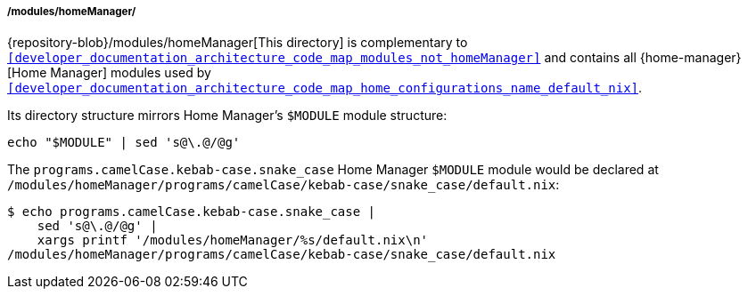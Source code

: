 [[developer_documentation_architecture_code_map_modules_homeManager]]
===== /modules/homeManager/
:sed: sed 's@\.@/@g'

{repository-blob}/modules/homeManager[This directory] is complementary to
`<<developer_documentation_architecture_code_map_modules_not_homeManager>>` and
contains all {home-manager}[Home Manager] modules used by
`<<developer_documentation_architecture_code_map_home_configurations_name_default_nix>>`.

Its directory structure mirrors Home Manager's `$MODULE` module structure:

[,bash,subs=attributes+]
----
echo "$MODULE" | {sed}
----

:directory: /modules/homeManager
====
The `programs.camelCase.kebab-case.snake_case` Home Manager `$MODULE` module
would be declared at
`{directory}/programs/camelCase/kebab-case/snake_case/default.nix`:

[,bash,subs=attributes+]
----
$ echo programs.camelCase.kebab-case.snake_case |
    {sed} |
    xargs printf '{directory}/%s/default.nix\n'
{directory}/programs/camelCase/kebab-case/snake_case/default.nix
----
====
